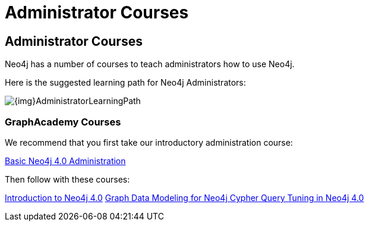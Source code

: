 = Administrator Courses
:category: administration
:tags: cypher, queries, graph-queries, resources, documentation, admin, training
:page-comments:
:page-pagination: previous

== Administrator Courses

Neo4j has a number of courses to teach administrators how to use Neo4j.

Here is the suggested learning path for Neo4j Administrators:

image::{img}AdministratorLearningPath.png[role="popup-link"]


=== GraphAcademy Courses

We recommend that you first take our introductory administration course:

https://neo4j.com/graphacademy/online-training/basic-neo4j-admin-40/[Basic Neo4j 4.0 Administration^]

Then follow with these courses:

https://neo4j.com/graphacademy/online-training/introduction-to-neo4j-40/[Introduction to Neo4j 4.0^]
https://neo4j.com/graphacademy/online-training/graph-data-modeling/[Graph Data Modeling for Neo4j ^]
https://neo4j.com/graphacademy/online-training/cypher-query-tuning-40/[Cypher Query Tuning in Neo4j 4.0^]